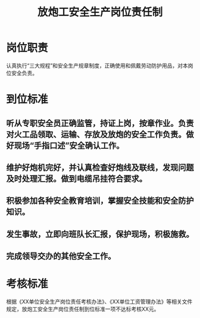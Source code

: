 :PROPERTIES:
:ID:       df12dde8-02ca-48d9-ae62-c26da746f3df
:END:
#+title: 放炮工安全生产岗位责任制
* 岗位职责
认真执行“三大规程”和安全生产规章制度，正确使用和佩戴劳动防护用品，对本岗位安全负责。
* 到位标准
** 听从专职安全员正确监管，持证上岗，按章作业。负责对火工品领取、运输、存放及放炮的安全工作负责。做好现场“手指口述”安全确认工作。
** 维护好炮机完好，并认真检查好炮线及联线，发现问题及时处理汇报。做到电缆吊挂符合要求。
** 积极参加各种安全教育培训，掌握安全技能和安全防护知识。
** 发生事故，立即向班队长汇报，保护现场，积极施救。
** 完成领导交办的其他安全工作。
* 考核标准
根据《XX单位安全生产岗位责任考核办法》、《XX单位工资管理办法》等相关文件规定，放炮工安全生产岗位责任制到位标准一项不达标考核XX元。
